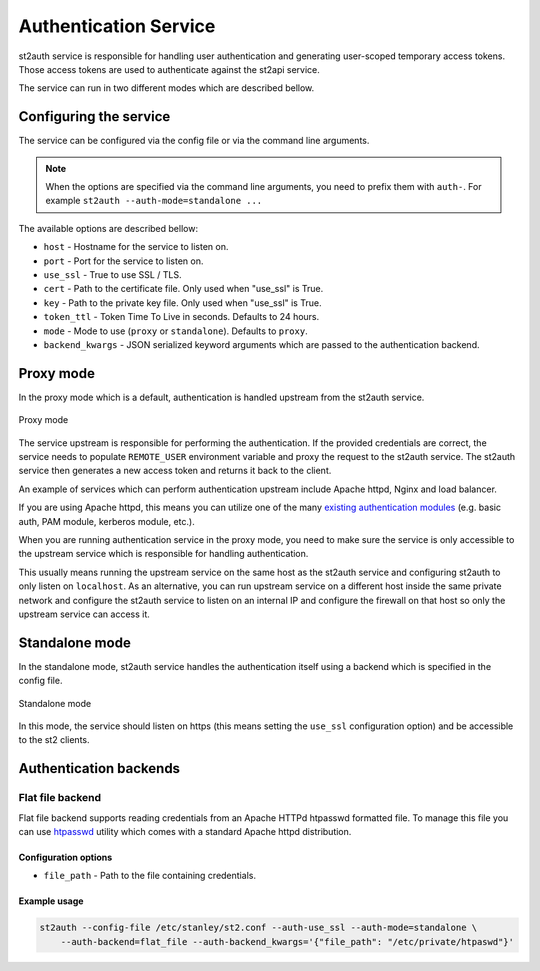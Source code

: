 Authentication Service
======================

st2auth service is responsible for handling user authentication and generating
user-scoped temporary access tokens. Those access tokens are used to
authenticate against the st2api service.

The service can run in two different modes which are described bellow.

Configuring the service
-----------------------

The service can be configured via the config file or via the command line
arguments.

.. note::

    When the options are specified via the command line arguments, you need to
    prefix them with ``auth-``. For example
    ``st2auth --auth-mode=standalone ...``

The available options are described bellow:

* ``host`` - Hostname for the service to listen on.
* ``port`` - Port for the service to listen on.
* ``use_ssl`` - True to use SSL / TLS.
* ``cert`` - Path to the certificate file. Only used when "use_ssl" is True.
* ``key`` - Path to the private key file. Only used when "use_ssl" is True.
* ``token_ttl`` - Token Time To Live in seconds. Defaults to 24 hours.
* ``mode`` - Mode to use (``proxy`` or ``standalone``). Defaults to ``proxy``.
* ``backend_kwargs`` - JSON serialized keyword arguments which are passed to
  the authentication backend.

Proxy mode
----------

In the proxy mode which is a default, authentication is handled upstream from
the st2auth service.

.. figure:: /_static/images/st2auth_proxy_mode.png
    :align: center

    Proxy mode

The service upstream is responsible for performing the authentication. If the
provided credentials are correct, the service needs to populate ``REMOTE_USER``
environment variable and proxy the request to the st2auth service. The
st2auth service then generates a new access token and returns it back to the
client.

An example of services which can perform authentication upstream include
Apache httpd, Nginx and load balancer.

If you are using Apache httpd, this means you can utilize one of the many
`existing authentication modules <http://httpd.apache.org/docs/2.2/howto/auth.html>`_
(e.g. basic auth, PAM module, kerberos module, etc.).

When you are running authentication service in the proxy mode, you need to make
sure the service is only accessible to the upstream service which is responsible
for handling authentication.

This usually means running the upstream service on the same host as the
st2auth service and configuring st2auth to only listen on ``localhost``. As an
alternative, you can run upstream service on a different host inside the same
private network and configure the st2auth service to listen on an internal IP
and configure the firewall on that host so only the upstream service can access
it.

Standalone mode
---------------

In the standalone mode, st2auth service handles the authentication itself
using a backend which is specified in the config file.

.. figure:: /_static/images/st2auth_standalone_mode.png
    :align: center

    Standalone mode

In this mode, the service should listen on https (this means setting the
``use_ssl`` configuration option) and be accessible to the st2 clients.

Authentication backends
-----------------------

Flat file backend
~~~~~~~~~~~~~~~~~

Flat file backend supports reading credentials from an Apache HTTPd htpasswd
formatted file. To manage this file you can use `htpasswd`_ utility which comes
with a standard Apache httpd distribution.

Configuration options
^^^^^^^^^^^^^^^^^^^^^

* ``file_path`` - Path to the file containing credentials.

Example usage
^^^^^^^^^^^^^^

.. sourcecode:: bash

    st2auth --config-file /etc/stanley/st2.conf --auth-use_ssl --auth-mode=standalone \
        --auth-backend=flat_file --auth-backend_kwargs='{"file_path": "/etc/private/htpaswd"}'

.. _htpasswd: https://httpd.apache.org/docs/2.2/programs/htpasswd.html
